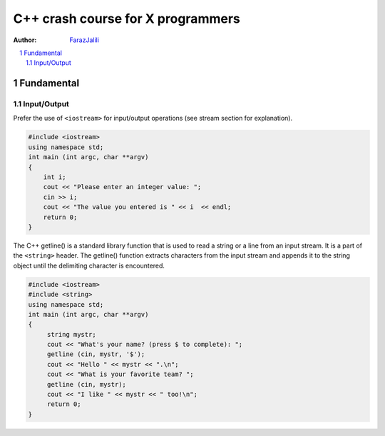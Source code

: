 .. sectnum::

===============================================================================
C++ crash course for X programmers
===============================================================================
:Author: `FarazJalili <https://www.linkedin.com/in/faraz-jalili-80a08669/>`_

.. contents::
   :local:
   :depth: 2
   
   
Fundamental
===============================================================================


Input/Output
------------

Prefer the use of ``<iostream>`` for input/output operations (see stream
section for explanation).

.. code:: c++

   #include <iostream>
   using namespace std;
   int main (int argc, char **argv)
   {
       int i;
       cout << "Please enter an integer value: ";
       cin >> i;
       cout << "The value you entered is " << i  << endl;
       return 0;
   }
   
   
The C++ getline() is a standard library function that is used to read a string or a line from an input stream. It is a part of the ``<string>`` header. The getline() function extracts characters from the input stream and appends it to the string object until the delimiting character is encountered.

.. code:: c++

   #include <iostream>
   #include <string>
   using namespace std;
   int main (int argc, char **argv)
   {
        string mystr;
        cout << "What's your name? (press $ to complete): ";
        getline (cin, mystr, '$');
        cout << "Hello " << mystr << ".\n";
        cout << "What is your favorite team? ";
        getline (cin, mystr);
        cout << "I like " << mystr << " too!\n";
        return 0;
   }
